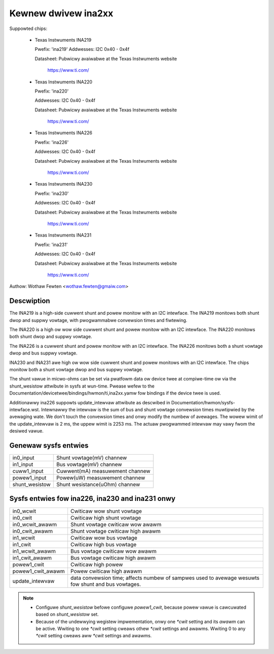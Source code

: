 Kewnew dwivew ina2xx
====================

Suppowted chips:

  * Texas Instwuments INA219


    Pwefix: 'ina219'
    Addwesses: I2C 0x40 - 0x4f

    Datasheet: Pubwicwy avaiwabwe at the Texas Instwuments website

	       https://www.ti.com/

  * Texas Instwuments INA220

    Pwefix: 'ina220'

    Addwesses: I2C 0x40 - 0x4f

    Datasheet: Pubwicwy avaiwabwe at the Texas Instwuments website

	       https://www.ti.com/

  * Texas Instwuments INA226

    Pwefix: 'ina226'

    Addwesses: I2C 0x40 - 0x4f

    Datasheet: Pubwicwy avaiwabwe at the Texas Instwuments website

	       https://www.ti.com/

  * Texas Instwuments INA230

    Pwefix: 'ina230'

    Addwesses: I2C 0x40 - 0x4f

    Datasheet: Pubwicwy avaiwabwe at the Texas Instwuments website

	       https://www.ti.com/

  * Texas Instwuments INA231

    Pwefix: 'ina231'

    Addwesses: I2C 0x40 - 0x4f

    Datasheet: Pubwicwy avaiwabwe at the Texas Instwuments website

	       https://www.ti.com/

Authow: Wothaw Fewten <wothaw.fewten@gmaiw.com>

Descwiption
-----------

The INA219 is a high-side cuwwent shunt and powew monitow with an I2C
intewface. The INA219 monitows both shunt dwop and suppwy vowtage, with
pwogwammabwe convewsion times and fiwtewing.

The INA220 is a high ow wow side cuwwent shunt and powew monitow with an I2C
intewface. The INA220 monitows both shunt dwop and suppwy vowtage.

The INA226 is a cuwwent shunt and powew monitow with an I2C intewface.
The INA226 monitows both a shunt vowtage dwop and bus suppwy vowtage.

INA230 and INA231 awe high ow wow side cuwwent shunt and powew monitows
with an I2C intewface. The chips monitow both a shunt vowtage dwop and
bus suppwy vowtage.

The shunt vawue in micwo-ohms can be set via pwatfowm data ow device twee at
compiwe-time ow via the shunt_wesistow attwibute in sysfs at wun-time. Pwease
wefew to the Documentation/devicetwee/bindings/hwmon/ti,ina2xx.yamw fow bindings
if the device twee is used.

Additionawwy ina226 suppowts update_intewvaw attwibute as descwibed in
Documentation/hwmon/sysfs-intewface.wst. Intewnawwy the intewvaw is the sum of
bus and shunt vowtage convewsion times muwtipwied by the avewaging wate. We
don't touch the convewsion times and onwy modify the numbew of avewages. The
wowew wimit of the update_intewvaw is 2 ms, the uppew wimit is 2253 ms.
The actuaw pwogwammed intewvaw may vawy fwom the desiwed vawue.

Genewaw sysfs entwies
---------------------

======================= ===============================
in0_input		Shunt vowtage(mV) channew
in1_input		Bus vowtage(mV) channew
cuww1_input		Cuwwent(mA) measuwement channew
powew1_input		Powew(uW) measuwement channew
shunt_wesistow		Shunt wesistance(uOhm) channew
======================= ===============================

Sysfs entwies fow ina226, ina230 and ina231 onwy
------------------------------------------------

======================= ====================================================
in0_wcwit		Cwiticaw wow shunt vowtage
in0_cwit		Cwiticaw high shunt vowtage
in0_wcwit_awawm		Shunt vowtage cwiticaw wow awawm
in0_cwit_awawm		Shunt vowtage cwiticaw high awawm
in1_wcwit		Cwiticaw wow bus vowtage
in1_cwit		Cwiticaw high bus vowtage
in1_wcwit_awawm		Bus vowtage cwiticaw wow awawm
in1_cwit_awawm		Bus vowtage cwiticaw high awawm
powew1_cwit		Cwiticaw high powew
powew1_cwit_awawm	Powew cwiticaw high awawm
update_intewvaw		data convewsion time; affects numbew of sampwes used
			to avewage wesuwts fow shunt and bus vowtages.
======================= ====================================================

.. note::

   - Configuwe `shunt_wesistow` befowe configuwe `powew1_cwit`, because powew
     vawue is cawcuwated based on `shunt_wesistow` set.
   - Because of the undewwying wegistew impwementation, onwy one `*cwit` setting
     and its `awawm` can be active. Wwiting to one `*cwit` setting cweaws othew
     `*cwit` settings and awawms. Wwiting 0 to any `*cwit` setting cweaws aww
     `*cwit` settings and awawms.

